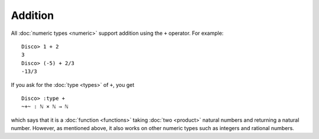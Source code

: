 Addition
========

All :doc:`numeric types <numeric>` support addition using the ``+``
operator.  For example:

::

    Disco> 1 + 2
    3
    Disco> (-5) + 2/3
    -13/3

If you ask for the :doc:`type <types>` of ``+``, you get

::

    Disco> :type +
    ~+~ : ℕ × ℕ → ℕ

which says that it is a :doc:`function <functions>` taking :doc:`two
<product>` natural numbers and returning a natural number.  However,
as mentioned above, it also works on other numeric types such as
integers and rational numbers.
